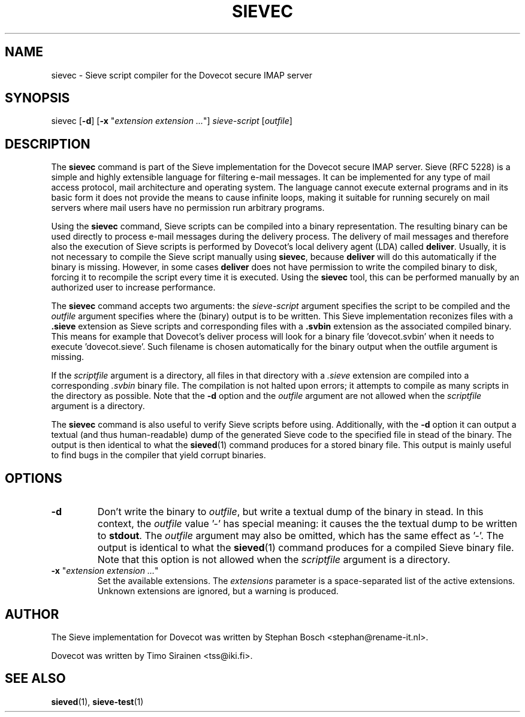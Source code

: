 .TH "SIEVEC" "1" "6 January 2009"
.SH NAME
sievec \- Sieve script compiler for the Dovecot secure IMAP server
.SH SYNOPSIS
sievec [\fB-d\fR] [\fB-x\fR "\fIextension extension ...\fR"] \fIsieve-script\fR [\fIoutfile\fR]
.SH DESCRIPTION
.PP
The \fBsievec\fP command is part of the Sieve implementation for the Dovecot secure 
IMAP server. Sieve (RFC 5228) is a simple and highly extensible language for filtering 
e-mail messages. It can be implemented for any type of mail access protocol, mail 
architecture and operating system. The language cannot execute external programs and in 
its basic form it does not provide the means to cause infinite loops, making it suitable 
for running securely on mail servers where mail users have no permission run arbitrary programs.
.PP
Using the \fBsievec\fP command, Sieve scripts can be compiled into a binary representation. 
The resulting binary can be used directly to process e-mail messages during the delivery process. 
The delivery of mail messages and therefore also the execution of Sieve scripts is  
performed by Dovecot's local delivery agent (LDA) called \fBdeliver\fP. Usually, it is not 
necessary to compile the Sieve script manually using \fBsievec\fP, because \fBdeliver\fP will do 
this automatically if the binary is missing. However, in some cases \fBdeliver\fP does not have 
permission to write the compiled binary to disk, forcing it to recompile the script every time it 
is executed. Using the \fBsievec\fP tool, this can be performed manually by an authorized user to 
increase performance.
.PP
The \fBsievec\fP command accepts two arguments: the \fIsieve-script\fP argument specifies the 
script to be compiled and the \fIoutfile\fR argument specifies where the (binary) output is to
be written. This Sieve implementation reconizes files with a \fB.sieve\fP extension as Sieve 
scripts and corresponding files with a \fB.svbin\fP extension as the associated compiled binary. 
This means for example that Dovecot's deliver process will look for a binary file 'dovecot.svbin' 
when it needs to execute 'dovecot.sieve'. Such filename is chosen automatically for the binary output
when the outfile argument is missing.
.PP
If the \fIscriptfile\fP  argument is a directory, all files in that directory with a \fI.sieve\fP 
extension are compiled into a corresponding \fI.svbin\fP binary file. The compilation is not halted 
upon errors; it attempts to compile as many scripts in the directory as possible. Note that the 
\fB-d\fP option and the \fIoutfile\fP argument are not allowed when the \fIscriptfile\fP argument 
is a directory.
.PP
The \fBsievec\fP command is also useful to verify Sieve scripts before using. Additionally, with 
the \fB-d\fP option it can output a textual (and thus human-readable) dump of the generated Sieve
code to the specified file in stead of the binary. The output is then identical to what the 
\fBsieved\fP(1) command produces for a stored binary file. This output is mainly useful to find 
bugs in the compiler that yield corrupt binaries.
.SH OPTIONS
.TP 
\fB-d\fP 
Don't write the binary to \fIoutfile\fP, but write a textual dump of the binary in 
stead. In this context, the \fIoutfile\fP value '-' has special meaning: it causes the the textual 
dump to be written to \fBstdout\fP. The \fIoutfile\fP argument may also be omitted, which has 
the same effect as '-'. The output is identical to what the \fBsieved\fP(1) command produces for 
a compiled Sieve binary file. Note that this option is not allowed when the \fIscriptfile\fP argument
is a directory.
.TP
\fB-x\fP "\fIextension extension ...\fP"
Set the available extensions. The \fIextensions\fP parameter is a space-separated list of the 
active extensions. Unknown extensions are ignored, but a warning is produced.
.SH AUTHOR
.PP
The Sieve implementation for Dovecot was written by Stephan Bosch <stephan@rename-it.nl>.
.PP
Dovecot was written by Timo Sirainen <tss@iki.fi>.
.SH "SEE ALSO"
.BR sieved (1),
.BR sieve-test (1)

